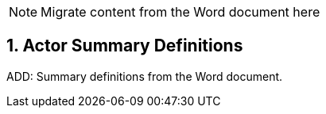 // = TF-0 Appendix A:  Actor Summary Definitions

:sectnums:

NOTE:  Migrate content from the Word document here

// Appendix A


== Actor Summary Definitions

ADD: Summary definitions from the Word document.


